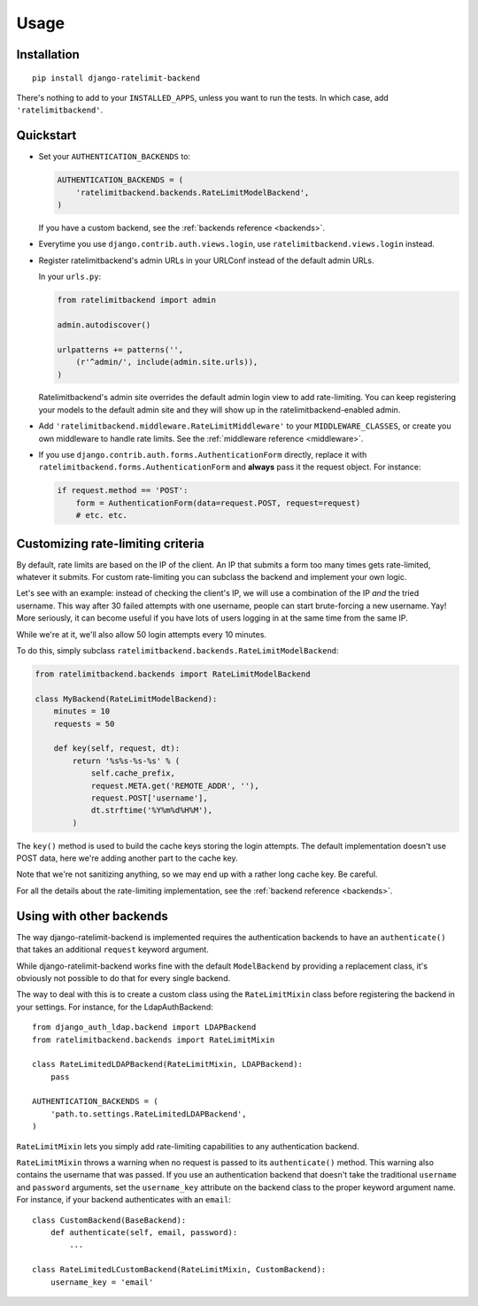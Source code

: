 Usage
=====

Installation
------------

::

    pip install django-ratelimit-backend

There's nothing to add to your ``INSTALLED_APPS``, unless you want to run the
tests. In which case, add ``'ratelimitbackend'``.

Quickstart
----------

* Set your ``AUTHENTICATION_BACKENDS`` to:

  .. code-block:: python

      AUTHENTICATION_BACKENDS = (
          'ratelimitbackend.backends.RateLimitModelBackend',
      )

  If you have a custom backend, see the :ref:`backends reference <backends>`.

* Everytime you use ``django.contrib.auth.views.login``, use
  ``ratelimitbackend.views.login`` instead.

* Register ratelimitbackend's admin URLs in your URLConf instead of the
  default admin URLs.

  In your ``urls.py``:

  .. code-block:: python

      from ratelimitbackend import admin

      admin.autodiscover()

      urlpatterns += patterns('',
          (r'^admin/', include(admin.site.urls)),
      )

  Ratelimitbackend's admin site overrides the default admin login view to add
  rate-limiting. You can keep registering your models to the default admin
  site and they will show up in the ratelimitbackend-enabled admin.

* Add ``'ratelimitbackend.middleware.RateLimitMiddleware'`` to your
  ``MIDDLEWARE_CLASSES``, or create you own middleware to handle rate limits.
  See the :ref:`middleware reference <middleware>`.

* If you use ``django.contrib.auth.forms.AuthenticationForm`` directly,
  replace it with ``ratelimitbackend.forms.AuthenticationForm`` and **always**
  pass it the request object. For instance:

  .. code-block:: python

      if request.method == 'POST':
          form = AuthenticationForm(data=request.POST, request=request)
          # etc. etc.

Customizing rate-limiting criteria
----------------------------------

By default, rate limits are based on the IP of the client. An IP that submits
a form too many times gets rate-limited, whatever it submits. For custom
rate-limiting you can subclass the backend and implement your own logic.

Let's see with an example: instead of checking the client's IP, we will use a
combination of the IP *and* the tried username. This way after 30 failed
attempts with one username, people can start brute-forcing a new username.
Yay! More seriously, it can become useful if you have lots of users logging in
at the same time from the same IP.

While we're at it, we'll also allow 50 login attempts every 10 minutes.

To do this, simply subclass
``ratelimitbackend.backends.RateLimitModelBackend``:

.. code-block:: python

    from ratelimitbackend.backends import RateLimitModelBackend

    class MyBackend(RateLimitModelBackend):
        minutes = 10
        requests = 50

        def key(self, request, dt):
            return '%s%s-%s-%s' % (
                self.cache_prefix,
                request.META.get('REMOTE_ADDR', ''),
                request.POST['username'],
                dt.strftime('%Y%m%d%H%M'),
            )

The ``key()`` method is used to build the cache keys storing the login
attempts. The default implementation doesn't use POST data, here we're adding
another part to the cache key.

Note that we're not sanitizing anything, so we may end up with a rather long
cache key. Be careful.

For all the details about the rate-limiting implementation, see the
:ref:`backend reference <backends>`.

Using with other backends
-------------------------

.. _custom_backends:

The way django-ratelimit-backend is implemented requires the authentication
backends to have an ``authenticate()`` that takes an additional ``request``
keyword argument.

While django-ratelimit-backend works fine with the default ``ModelBackend`` by
providing a replacement class, it's obviously not possible to do that for every
single backend.

The way to deal with this is to create a custom class using the
``RateLimitMixin`` class before registering the backend in your settings. For
instance, for the LdapAuthBackend::

    from django_auth_ldap.backend import LDAPBackend
    from ratelimitbackend.backends import RateLimitMixin

    class RateLimitedLDAPBackend(RateLimitMixin, LDAPBackend):
        pass

    AUTHENTICATION_BACKENDS = (
        'path.to.settings.RateLimitedLDAPBackend',
    )

``RateLimitMixin`` lets you simply add rate-limiting capabilities to any
authentication backend.

``RateLimitMixin`` throws a warning when no request is passed to its
``authenticate()`` method. This warning also contains the username that was
passed. If you use an authentication backend that doesn't take the traditional
``username`` and ``password`` arguments, set the ``username_key`` attribute on the backend class to the proper keyword argument name. For instance, if your
backend authenticates with an ``email``::

    class CustomBackend(BaseBackend):
        def authenticate(self, email, password):
            ...

    class RateLimitedLCustomBackend(RateLimitMixin, CustomBackend):
        username_key = 'email'

